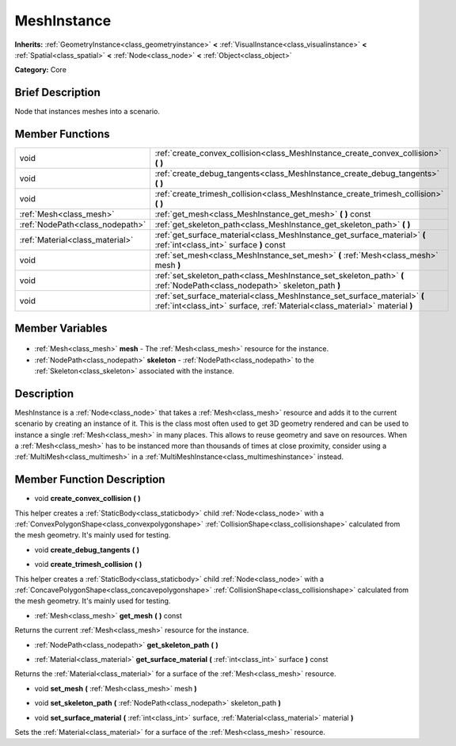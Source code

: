 .. Generated automatically by doc/tools/makerst.py in Godot's source tree.
.. DO NOT EDIT THIS FILE, but the MeshInstance.xml source instead.
.. The source is found in doc/classes or modules/<name>/doc_classes.

.. _class_MeshInstance:

MeshInstance
============

**Inherits:** :ref:`GeometryInstance<class_geometryinstance>` **<** :ref:`VisualInstance<class_visualinstance>` **<** :ref:`Spatial<class_spatial>` **<** :ref:`Node<class_node>` **<** :ref:`Object<class_object>`

**Category:** Core

Brief Description
-----------------

Node that instances meshes into a scenario.

Member Functions
----------------

+----------------------------------+----------------------------------------------------------------------------------------------------------------------------------------------------------+
| void                             | :ref:`create_convex_collision<class_MeshInstance_create_convex_collision>` **(** **)**                                                                   |
+----------------------------------+----------------------------------------------------------------------------------------------------------------------------------------------------------+
| void                             | :ref:`create_debug_tangents<class_MeshInstance_create_debug_tangents>` **(** **)**                                                                       |
+----------------------------------+----------------------------------------------------------------------------------------------------------------------------------------------------------+
| void                             | :ref:`create_trimesh_collision<class_MeshInstance_create_trimesh_collision>` **(** **)**                                                                 |
+----------------------------------+----------------------------------------------------------------------------------------------------------------------------------------------------------+
| :ref:`Mesh<class_mesh>`          | :ref:`get_mesh<class_MeshInstance_get_mesh>` **(** **)** const                                                                                           |
+----------------------------------+----------------------------------------------------------------------------------------------------------------------------------------------------------+
| :ref:`NodePath<class_nodepath>`  | :ref:`get_skeleton_path<class_MeshInstance_get_skeleton_path>` **(** **)**                                                                               |
+----------------------------------+----------------------------------------------------------------------------------------------------------------------------------------------------------+
| :ref:`Material<class_material>`  | :ref:`get_surface_material<class_MeshInstance_get_surface_material>` **(** :ref:`int<class_int>` surface **)** const                                     |
+----------------------------------+----------------------------------------------------------------------------------------------------------------------------------------------------------+
| void                             | :ref:`set_mesh<class_MeshInstance_set_mesh>` **(** :ref:`Mesh<class_mesh>` mesh **)**                                                                    |
+----------------------------------+----------------------------------------------------------------------------------------------------------------------------------------------------------+
| void                             | :ref:`set_skeleton_path<class_MeshInstance_set_skeleton_path>` **(** :ref:`NodePath<class_nodepath>` skeleton_path **)**                                 |
+----------------------------------+----------------------------------------------------------------------------------------------------------------------------------------------------------+
| void                             | :ref:`set_surface_material<class_MeshInstance_set_surface_material>` **(** :ref:`int<class_int>` surface, :ref:`Material<class_material>` material **)** |
+----------------------------------+----------------------------------------------------------------------------------------------------------------------------------------------------------+

Member Variables
----------------

  .. _class_MeshInstance_mesh:

- :ref:`Mesh<class_mesh>` **mesh** - The :ref:`Mesh<class_mesh>` resource for the instance.

  .. _class_MeshInstance_skeleton:

- :ref:`NodePath<class_nodepath>` **skeleton** - :ref:`NodePath<class_nodepath>` to the :ref:`Skeleton<class_skeleton>` associated with the instance.


Description
-----------

MeshInstance is a :ref:`Node<class_node>` that takes a :ref:`Mesh<class_mesh>` resource and adds it to the current scenario by creating an instance of it. This is the class most often used to get 3D geometry rendered and can be used to instance a single :ref:`Mesh<class_mesh>` in many places. This allows to reuse geometry and save on resources. When a :ref:`Mesh<class_mesh>` has to be instanced more than thousands of times at close proximity, consider using a :ref:`MultiMesh<class_multimesh>` in a :ref:`MultiMeshInstance<class_multimeshinstance>` instead.

Member Function Description
---------------------------

.. _class_MeshInstance_create_convex_collision:

- void **create_convex_collision** **(** **)**

This helper creates a :ref:`StaticBody<class_staticbody>` child :ref:`Node<class_node>` with a :ref:`ConvexPolygonShape<class_convexpolygonshape>` :ref:`CollisionShape<class_collisionshape>` calculated from the mesh geometry. It's mainly used for testing.

.. _class_MeshInstance_create_debug_tangents:

- void **create_debug_tangents** **(** **)**

.. _class_MeshInstance_create_trimesh_collision:

- void **create_trimesh_collision** **(** **)**

This helper creates a :ref:`StaticBody<class_staticbody>` child :ref:`Node<class_node>` with a :ref:`ConcavePolygonShape<class_concavepolygonshape>` :ref:`CollisionShape<class_collisionshape>` calculated from the mesh geometry. It's mainly used for testing.

.. _class_MeshInstance_get_mesh:

- :ref:`Mesh<class_mesh>` **get_mesh** **(** **)** const

Returns the current :ref:`Mesh<class_mesh>` resource for the instance.

.. _class_MeshInstance_get_skeleton_path:

- :ref:`NodePath<class_nodepath>` **get_skeleton_path** **(** **)**

.. _class_MeshInstance_get_surface_material:

- :ref:`Material<class_material>` **get_surface_material** **(** :ref:`int<class_int>` surface **)** const

Returns the :ref:`Material<class_material>` for a surface of the :ref:`Mesh<class_mesh>` resource.

.. _class_MeshInstance_set_mesh:

- void **set_mesh** **(** :ref:`Mesh<class_mesh>` mesh **)**

.. _class_MeshInstance_set_skeleton_path:

- void **set_skeleton_path** **(** :ref:`NodePath<class_nodepath>` skeleton_path **)**

.. _class_MeshInstance_set_surface_material:

- void **set_surface_material** **(** :ref:`int<class_int>` surface, :ref:`Material<class_material>` material **)**

Sets the :ref:`Material<class_material>` for a surface of the :ref:`Mesh<class_mesh>` resource.


